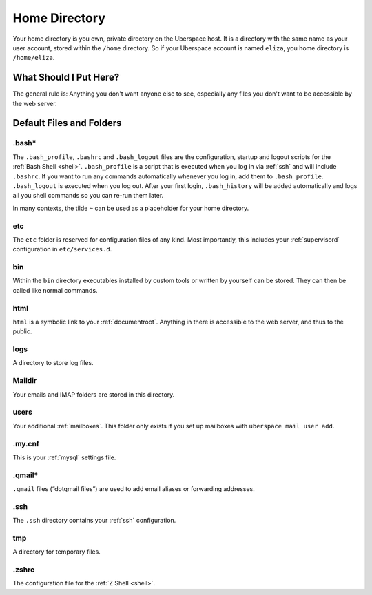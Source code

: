.. _home:

##############
Home Directory
##############

Your home directory is you own, private directory on the Uberspace host. It is a directory with the same name as your user account, stored within the ``/home`` directory. So if your Uberspace account is named ``eliza``, you home directory is ``/home/eliza``. 

What Should I Put Here?
=========================

The general rule is: Anything you don't want anyone else to see, especially any files you don't want to be accessible by the web server. 

Default Files and Folders
=========================

.bash*
------

The ``.bash_profile``, ``.bashrc`` and ``.bash_logout`` files are the configuration, startup and logout scripts for the :ref:`Bash Shell <shell>`. ``.bash_profile`` is a script that is executed when you log in via :ref:`ssh` and will include ``.bashrc``. If you want to run any commands automatically whenever you log in, add them to ``.bash_profile``. ``.bash_logout`` is executed when you log out. After your first login, ``.bash_history`` will be added automatically and logs all you shell commands so you can re-run them later.

In many contexts, the tilde ``~`` can be used as a placeholder for your home directory.

etc
---

The ``etc`` folder is reserved for configuration files of any kind. Most importantly, this includes your :ref:`supervisord` configuration in ``etc/services.d``.

bin
---

Within the ``bin`` directory executables installed by custom tools or written by yourself can be stored. They can then be called like normal commands.

html
----

``html`` is a symbolic link to your :ref:`documentroot`. Anything in there is accessible to the web server, and thus to the public.

logs
----

A directory to store log files. 

Maildir
-------

Your emails and IMAP folders are stored in this directory.


users
-----

Your additional :ref:`mailboxes`. This folder only exists if you set up mailboxes with ``uberspace mail user add``.

.my.cnf
-------

This is your :ref:`mysql` settings file.

.qmail*
-------

``.qmail`` files (“dotqmail files”) are used to add email aliases or forwarding addresses.

.ssh
----

The ``.ssh`` directory contains your :ref:`ssh` configuration.

tmp
---

A directory for temporary files.

.zshrc
------

The configuration file for the :ref:`Z Shell <shell>`.
